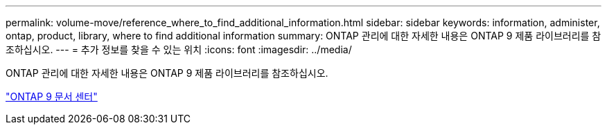 ---
permalink: volume-move/reference_where_to_find_additional_information.html 
sidebar: sidebar 
keywords: information, administer, ontap, product, library, where to find additional information 
summary: ONTAP 관리에 대한 자세한 내용은 ONTAP 9 제품 라이브러리를 참조하십시오. 
---
= 추가 정보를 찾을 수 있는 위치
:icons: font
:imagesdir: ../media/


[role="lead"]
ONTAP 관리에 대한 자세한 내용은 ONTAP 9 제품 라이브러리를 참조하십시오.

https://docs.netapp.com/ontap-9/index.jsp["ONTAP 9 문서 센터"]

